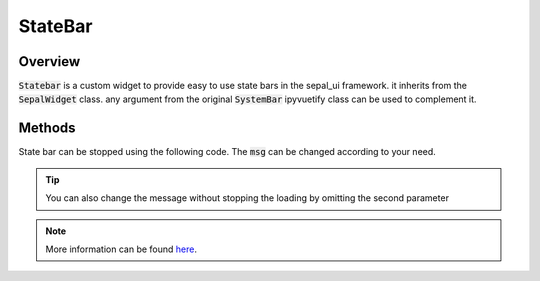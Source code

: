 StateBar
========

Overview
--------

:code:`Statebar` is a custom widget to provide easy to use state bars in the sepal_ui framework. it inherits from the :code:`SepalWidget` class.
any argument from the original :code:`SystemBar` ipyvuetify class can be used to complement it.

.. jupyter-execute::
    
    from sepal_ui import sepalwidgets as sw 
    
    # correct colors for the documentation 
    # set to dark in SEPAL by default 
    import ipyvuetify as v
    v.theme.dark = False
    
    statebar = sw.StateBar()
    statebar

Methods
-------

State bar can be stopped using the following code. The :code:`msg` can be changed according to your need. 

.. tip::
    
    You can also change the message without stopping the loading by omitting the second parameter
    
.. jupyter-execute::
    
    from sepal_ui import sepalwidgets as sw 
    
    # correct colors for the documentation 
    # set to dark in SEPAL by default 
    import ipyvuetify as v
    v.theme.dark = False
    
    statebar = sw.StateBar()
    statebar.add_msg('ongoing', True)

.. note::

    More information can be found `here <../modules/sepal_ui.sepalwidgets.html#sepal_ui.sepalwidgets.alert.StateBar>`__.